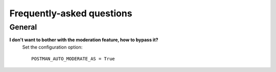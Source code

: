 Frequently-asked questions
==========================

General
-------

**I don't want to bother with the moderation feature, how to bypass it?**
    Set the configuration option::
    
        POSTMAN_AUTO_MODERATE_AS = True
    